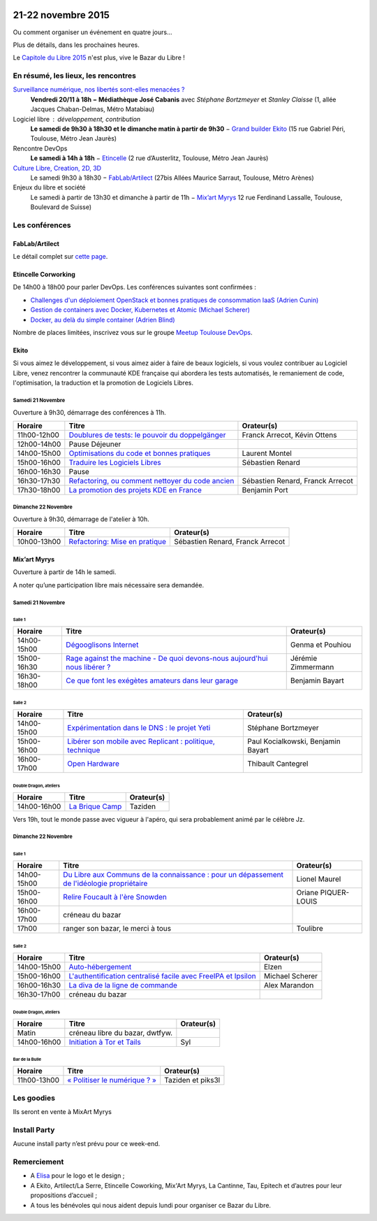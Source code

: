 .. Utilisation : rst2html --stylesheet=main.css --title="Bazar du Libre" index.rst > index.html

.. Bazar du Libre

.. image:: bazar-du-libre.png

.. Source http://yemanjalisa.fr/bazar-du-libre/index.html

21-22 novembre 2015
====================

Ou comment organiser un événement en quatre jours…

Plus de détails, dans les prochaines heures.

Le `Capitole du Libre 2015 <http://2015.capitoledulibre.org>`_ n'est plus, vive le Bazar du Libre !

En résumé, les lieux, les rencontres
---------------------------------------

`Surveillance numérique, nos libertés sont-elles menacées ? <http://www.bibliotheque.toulouse.fr/viewPageEvent.html?page=surveillance_num>`_
  **Vendredi 20/11 à 18h − Médiathèque José Cabanis**
  avec *Stéphane Bortzmeyer* et *Stanley Claisse* (1, allée Jacques Chaban-Delmas, Métro Matabiau)

Logiciel libre : développement, contribution
  **Le samedi de 9h30 à 18h30 et le dimanche matin à partir de 9h30** − `Grand builder Ekito <http://www.ekito.fr/>`_ (15 rue Gabriel Péri, Toulouse, Métro Jean Jaurès)

Rencontre DevOps
  **Le samedi à 14h à 18h** − `Etincelle <http://www.coworking-toulouse.com/le-lieu/>`_ (2 rue d’Austerlitz, Toulouse, Métro Jean Jaurès)

`Culture Libre, Creation, 2D, 3D <http://bazardulibre.org/culture-crea-2d-3d-libre.html>`_
   Le samedi 9h30 à 18h30 − `FabLab/Artilect <http://www.artilect.fr/contact/>`_ (27bis Allées Maurice Sarraut, Toulouse, Métro Arènes)

Enjeux du libre et société
  Le samedi à partir de 13h30 et dimanche à partir de 11h − `Mix’art Myrys <http://mixart-myrys.org/le-lieu/>`_ 12 rue Ferdinand Lassalle, Toulouse, Boulevard de Suisse)


.. raw:: html
  :file: lieux.html

Les conférences
----------------


FabLab/Artilect
+++++++++++++++

Le détail complet sur `cette page </culture-crea-2d-3d-libre.html>`_.

Etincelle Corworking
++++++++++++++++++++++++

De 14h00 à 18h00 pour parler DevOps. Les conférences suivantes sont confirmées :

- `Challenges d'un déploiement OpenStack et bonnes pratiques de consommation IaaS (Adrien Cunin) <https://2015.capitoledulibre.org/programme/presentation/38/>`_
- `Gestion de containers avec Docker, Kubernetes et Atomic (Michael Scherer) <https://2015.capitoledulibre.org/programme/presentation/41/>`_
- `Docker, au delà du simple container (Adrien Blind) <https://2015.capitoledulibre.org/programme/presentation/120/>`_

Nombre de places limitées, inscrivez vous sur le groupe `Meetup Toulouse DevOps <http://www.meetup.com/fr/Toulouse-DevOps/events/226700021/>`_.

Ekito
+++++++++++++++

Si vous aimez le développement, si vous aimez aider à faire de beaux logiciels, si vous voulez contribuer au Logiciel Libre,
venez rencontrer la communauté KDE française qui abordera les tests automatisés, le remaniement de code, l'optimisation,
la traduction et la promotion de Logiciels Libres. 

Samedi 21 Novembre
******************

Ouverture à 9h30, démarrage des conférences à 11h.

=========== ================================================================================================================ ================================
Horaire     Titre                                                                                                            Orateur(s)
=========== ================================================================================================================ ================================
11h00-12h00 `Doublures de tests: le pouvoir du doppelgänger <https://2015.capitoledulibre.org/programme/presentation/99/>`_  Franck Arrecot, Kévin Ottens
12h00-14h00 Pause Déjeuner
14h00-15h00 `Optimisations du code et bonnes pratiques <https://2015.capitoledulibre.org/programme/presentation/101/>`_      Laurent Montel
15h00-16h00 `Traduire les Logiciels Libres <https://2015.capitoledulibre.org/programme/presentation/90/>`_                   Sébastien Renard
16h00-16h30 Pause
16h30-17h30 `Refactoring, ou comment nettoyer du code ancien <https://2015.capitoledulibre.org/programme/presentation/88/>`_ Sébastien Renard, Franck Arrecot
17h30-18h00 `La promotion des projets KDE en France <https://2015.capitoledulibre.org/programme/presentation/113/>`_         Benjamin Port
=========== ================================================================================================================ ================================

Dimanche 22 Novembre
********************

Ouverture à 9h30, démarrage de l'atelier à 10h.

=========== ============================================================================================== ================================
Horaire     Titre                                                                                          Orateur(s)
=========== ============================================================================================== ================================
10h00-13h00 `Refactoring: Mise en pratique <https://2015.capitoledulibre.org/programme/presentation/89/>`_ Sébastien Renard, Franck Arrecot
=========== ============================================================================================== ================================

Mix’art Myrys
+++++++++++++

Ouverture à partir de 14h le samedi.

A noter qu’une participation libre mais nécessaire sera demandée.

Samedi 21 Novembre
******************

Salle 1
~~~~~~~

=========== ===========================================================================================================================================  ==================
Horaire     Titre                                                                                          												                       Orateur(s)
=========== ===========================================================================================================================================  ==================
14h00-15h00 `Dégooglisons Internet <https://2015.capitoledulibre.org/programme/presentation/23/>`_         												                       Genma et Pouhiou
15h00-16h30 `Rage against the machine - De quoi devons-nous aujourd'hui nous libérer ? <https://2015.capitoledulibre.org/programme/presentation/114/>`_	 Jérémie Zimmermann
16h30-18h00 `Ce que font les exégètes amateurs dans leur garage <https://2015.capitoledulibre.org/programme/presentation/8/>`_ 							             Benjamin Bayart
=========== ===========================================================================================================================================  ==================

Salle 2
~~~~~~~

=========== ==========================================================================================================================  ===================================
Horaire     Titre                                                                                                                       Orateur(s) 
=========== ==========================================================================================================================  ===================================
14h00-15h00 `Expérimentation dans le DNS : le projet Yeti <https://2015.capitoledulibre.org/programme/presentation/71/>`_               Stéphane Bortzmeyer
15h00-16h00 `Libérer son mobile avec Replicant : politique, technique <https://2015.capitoledulibre.org/programme/presentation/14/>`_   Paul Kocialkowski, Benjamin Bayart
16h00-17h00 `Open Hardware <https://2015.capitoledulibre.org/programme/presentation/47/>`_                                              Thibault Cantegrel
=========== ==========================================================================================================================  ===================================

Double Dragon, ateliers
~~~~~~~~~~~~~~~~~~~~~~~

=========== ============================================================================================== ==================================
Horaire     Titre                                                                                          Orateur(s)
=========== ============================================================================================== ==================================
14h00-16h00 `La Brique Camp <https://2015.capitoledulibre.org/programme/presentation/97/>`_                Taziden
=========== ============================================================================================== ==================================

Vers 19h, tout le monde passe avec vigueur à l'apéro, qui sera probablement animé par le célèbre Jz.

Dimanche 22 Novembre
********************

Salle 1
~~~~~~~

=========== ==========================================================================================================================================================  ===================
Horaire     Titre                                                                                                                                                       Orateur(s)
=========== ==========================================================================================================================================================  ===================
14h00-15h00 `Du Libre aux Communs de la connaissance : pour un dépassement de l'idéologie propriétaire <https://2015.capitoledulibre.org/programme/presentation/10/>`_  Lionel Maurel
15h00-16h00 `Relire Foucault à l'ère Snowden <https://2015.capitoledulibre.org/programme/presentation/21/>`_                                                            Oriane PIQUER-LOUIS
16h00-17h00 créneau du bazar
17h00       ranger son bazar, le merci à tous                                                                                                                           Toulibre
=========== ==========================================================================================================================================================  ===================

Salle 2
~~~~~~~

=========== ================================================================================================================================  ================
Horaire     Titre                                                                                                                             Orateur(s)
=========== ================================================================================================================================  ================
14h00-15h00 `Auto-hébergement <https://2015.capitoledulibre.org/programme/presentation/95/>`_                                                 Elzen
15h00-16h00 `L'authentification centralisé facile avec FreeIPA et Ipsilon <https://2015.capitoledulibre.org/programme/presentation/119/>`_    Michael Scherer
16h00-16h30 `La diva de la ligne de commande <https://2015.capitoledulibre.org/programme/presentation/78/>`_                                  Alex Marandon
16h30-17h00 créneau du bazar                                                                               
=========== ================================================================================================================================  ================

Double Dragon, ateliers
~~~~~~~~~~~~~~~~~~~~~~~

=========== ============================================================================================== ==================================
Horaire     Titre                                                                                          Orateur(s)
=========== ============================================================================================== ==================================
Matin       créneau libre du bazar, dwtfyw.
14h00-16h00 `Initiation à Tor et Tails <https://2015.capitoledulibre.org/programme/presentation/117/>`_    Syl
=========== ============================================================================================== ==================================

Bar de la Bulle
~~~~~~~~~~~~~~~

=========== ============================================================================================== ==================================
Horaire     Titre                                                                                          Orateur(s)
=========== ============================================================================================== ==================================
11h00-13h00 `« Politiser le numérique ? » <https://2015.capitoledulibre.org/programme/presentation/116/>`_ Taziden et piks3l
=========== ============================================================================================== ==================================


Les goodies
------------

Ils seront en vente à MixArt Myrys

Install Party
-------------

Aucune install party n’est prévu pour ce week-end.

Remerciement
------------

* A `Elisa <http://yemanjalisa.fr/>`_ pour le logo et le design ;
* A Ekito, Artilect/La Serre, Etincelle Coworking, Mix'Art Myrys, La Cantinne, Tau, Epitech et d’autres pour leur propositions d’accueil ;
* A tous les bénévoles qui nous aident depuis lundi pour organiser ce Bazar du Libre.
